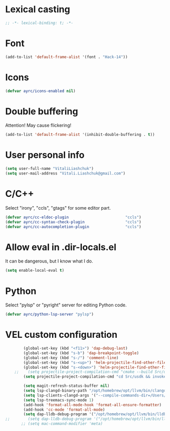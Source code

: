 * Lexical casting
  #+BEGIN_SRC emacs-lisp :tangle yes
    ;; -*- lexical-binding: t; -*-
  #+END_SRC

* Font
  #+BEGIN_SRC emacs-lisp :tangle yes
    (add-to-list 'default-frame-alist '(font . "Hack-14"))
  #+END_SRC

* Icons
#+BEGIN_SRC emacs-lisp :tangle yes
  (defvar ayrc/icons-enabled nil)
#+END_SRC

* Double buffering
  Attention! May cause flickering!

  #+begin_src  emacs-lisp :tangle yes
    (add-to-list 'default-frame-alist '(inhibit-double-buffering . t))
  #+end_src

* User personal info
  #+BEGIN_SRC emacs-lisp :tangle yes
  (setq user-full-name "VitaliLiashchuk")
  (setq user-mail-address "Vitali.Liashchuk@gmail.com")
  #+END_SRC

* C/C++
  Select "irony", "ccls", "gtags" for some editor part.

  #+BEGIN_SRC emacs-lisp :tangle yes
    (defvar ayrc/cc-eldoc-plugin                         "ccls")
    (defvar ayrc/cc-syntax-check-plugin                  "ccls")
    (defvar ayrc/cc-autocompletion-plugin                "ccls")
  #+END_SRC

* Allow eval in .dir-locals.el
  It can be dangerous, but I know what I do.

  #+BEGIN_SRC emacs-lisp :tangle yes
    (setq enable-local-eval t)
  #+END_SRC
* Python
  Select "pylsp" or "pyright" server for editing Python code.

  #+BEGIN_SRC emacs-lisp :tangle yes
    (defvar ayrc/python-lsp-server "pylsp")
  #+END_SRC
* VEL custom configuration
  #+BEGIN_SRC emacs-lisp :tangle yes
        (global-set-key (kbd "<f11>") 'dap-debug-last)
        (global-set-key (kbd "s-b") 'dap-breakpoint-toggle)
        (global-set-key (kbd "s-/") 'comment-line)
        (global-set-key (kbd "s-<up>") 'helm-projectile-find-other-file)
        (global-set-key (kbd "s-<down>") 'helm-projectile-find-other-file)
    ;;    (setq projectile-project-compilation-cmd "cmake --build Src/usdk/projects/Darwin --target UnitTests -j16")
        (setq projectile-project-compilation-cmd "cd Src/usdk && invoke build -c \"-GNinja\" -o Darwin")

        (setq magit-refresh-status-buffer nil)
        (setq lsp-clangd-binary-path "/opt/homebrew/opt/llvm/bin/clangd")
        (setq lsp-clients-clangd-args '("--compile-commands-dir=/Users/vel/coding/advertyclient/Src/usdk/projects/Darwin/" "--clang-tidy"))
        (setq lsp-treemacs-sync-mode 1)
        (add-hook 'format-all-mode-hook 'format-all-ensure-formatter)
        (add-hook 'cc-mode 'format-all-mode)
        (setq dap-lldb-debug-program '("/opt/homebrew/opt/llvm/bin/lldb-vscode"))
;;        (setq dap-lldb-debug-program '("/opt/homebrew/opt/llvm/bin/lldb-vscode"))
       ;; (setq mac-command-modifier 'meta)
  #+End_SRC
